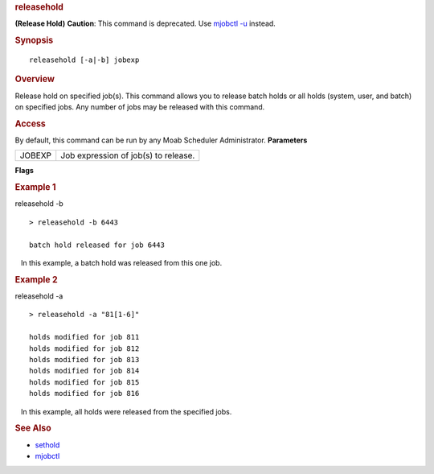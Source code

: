 
.. rubric:: releasehold
   :name: releasehold

**(Release Hold)**
**Caution**: This command is deprecated. Use `mjobctl
-u <mjobctl.html#unhold>`__ instead.

.. rubric:: Synopsis
   :name: synopsis

::

    releasehold [-a|-b] jobexp

.. rubric:: Overview
   :name: overview

Release hold on specified job(s).
This command allows you to release batch holds or all holds (system,
user, and batch) on specified jobs. Any number of jobs may be released
with this command.

.. rubric:: Access
   :name: access

By default, this command can be run by any Moab Scheduler Administrator.
**Parameters**

+----------+----------------------------------------+
| JOBEXP   | Job expression of job(s) to release.   |
+----------+----------------------------------------+

**Flags**

+-------------+--------------------------------------------------------------------------+
| -a   | Release all types of holds (user, system, batch) for specified job(s).   |
+-------------+--------------------------------------------------------------------------+
| -b   | Release batch hold from specified job(s).                                |
+-------------+--------------------------------------------------------------------------+
| -h          | Help for this command.                                                   |
+-------------+--------------------------------------------------------------------------+

.. rubric:: Example 1
   :name: example-1

releasehold -b
::

    > releasehold -b 6443

    batch hold released for job 6443

   In this example, a batch hold was released from this one job.

.. rubric:: Example 2
   :name: example-2

releasehold -a
::

    > releasehold -a "81[1-6]"

    holds modified for job 811
    holds modified for job 812
    holds modified for job 813
    holds modified for job 814
    holds modified for job 815
    holds modified for job 816

   In this example, all holds were released from the specified jobs.

.. rubric:: See Also
   :name: see-also

-  `sethold <sethold.html>`__
-  `mjobctl <mjobctl.html>`__

